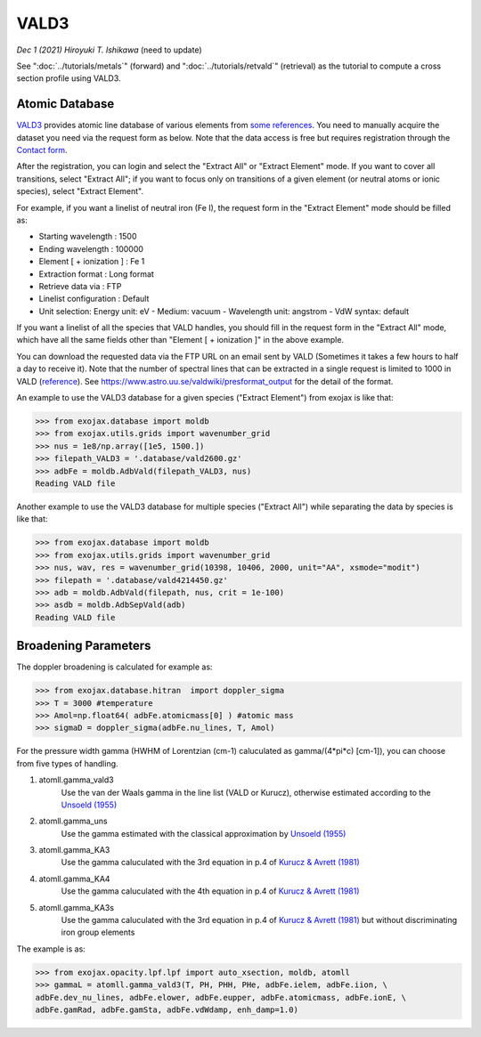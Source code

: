 VALD3
--------------

*Dec 1 (2021) Hiroyuki T. Ishikawa* (need to update)


See ":doc:`../tutorials/metals`" (forward) and ":doc:`../tutorials/retvald`" (retrieval) as the tutorial to compute a cross section profile using VALD3.


Atomic Database
======================

`VALD3 <http://vald.astro.uu.se/>`_ provides atomic line database of various elements
from `some references <https://www.astro.uu.se/valdwiki/VALD3linelists>`_.
You need to manually acquire the dataset you need via the request form as below.
Note that the data access is free but requires registration through the `Contact form <http://vald.astro.uu.se/~vald/php/vald.php?docpage=contact.html>`_.

After the registration, you can login and select the "Extract All" or "Extract Element" mode.
If you want to cover all transitions, select "Extract All"; if you want to focus only on transitions of a given element (or neutral atoms or ionic species), select "Extract Element".

For example, if you want a linelist of neutral iron (Fe I), the request form in the "Extract Element" mode should be filled as:

- Starting wavelength :    1500
- Ending wavelength :    100000
- Element [ + ionization ] :    Fe 1
- Extraction format :    Long format
- Retrieve data via :    FTP
- Linelist configuration :    Default
- Unit selection:    Energy unit: eV - Medium: vacuum - Wavelength unit: angstrom - VdW syntax: default

If you want a linelist of all the species that VALD handles, you should fill in the request form in the "Extract All" mode, which have all the same fields other than "Element [ + ionization ]" in the above example.

You can download the requested data via the FTP URL on an email sent by VALD (Sometimes it takes a few hours to half a day to receive it).
Note that the number of spectral lines that can be extracted in a single request is limited to 1000 in VALD (`reference <https://www.astro.uu.se/valdwiki/Restrictions%20on%20extraction%20size>`_).
See https://www.astro.uu.se/valdwiki/presformat_output for the detail of the format.

An example to use the VALD3 database for a given species ("Extract Element") from exojax is like that:

.. code:: python

	>>> from exojax.database import moldb 
	>>> from exojax.utils.grids import wavenumber_grid
	>>> nus = 1e8/np.array([1e5, 1500.])
	>>> filepath_VALD3 = '.database/vald2600.gz'
	>>> adbFe = moldb.AdbVald(filepath_VALD3, nus)
	Reading VALD file

Another example to use the VALD3 database for multiple species ("Extract All") while separating the data by species is like that:

.. code:: python

	>>> from exojax.database import moldb 
	>>> from exojax.utils.grids import wavenumber_grid
	>>> nus, wav, res = wavenumber_grid(10398, 10406, 2000, unit="AA", xsmode="modit")
	>>> filepath = '.database/vald4214450.gz'
	>>> adb = moldb.AdbVald(filepath, nus, crit = 1e-100)
	>>> asdb = moldb.AdbSepVald(adb)
	Reading VALD file


Broadening Parameters
======================

The doppler broadening is calculated for example as:

.. code:: python

		>>> from exojax.database.hitran  import doppler_sigma
		>>> T = 3000 #temperature
		>>> Amol=np.float64( adbFe.atomicmass[0] ) #atomic mass
		>>> sigmaD = doppler_sigma(adbFe.nu_lines, T, Amol)

For the pressure width gamma (HWHM of Lorentzian (cm-1) caluculated as gamma/(4*pi*c) [cm-1]),
you can choose from five types of handling.

1. atomll.gamma_vald3
	Use the van der Waals gamma in the line list (VALD or Kurucz), otherwise estimated according to the `Unsoeld (1955) <https://ui.adsabs.harvard.edu/abs/1955psmb.book.....U>`_

2. atomll.gamma_uns
	Use the gamma estimated with the classical approximation by `Unsoeld (1955) <https://ui.adsabs.harvard.edu/abs/1955psmb.book.....U>`_

3. atomll.gamma_KA3
	Use the gamma caluculated with the 3rd equation in p.4 of `Kurucz & Avrett (1981) <https://ui.adsabs.harvard.edu/abs/1981SAOSR.391.....K>`_

4. atomll.gamma_KA4
	Use the gamma caluculated with the 4th equation in p.4 of `Kurucz & Avrett (1981) <https://ui.adsabs.harvard.edu/abs/1981SAOSR.391.....K>`_

5. atomll.gamma_KA3s
	Use the gamma caluculated with the 3rd equation in p.4 of `Kurucz & Avrett (1981) <https://ui.adsabs.harvard.edu/abs/1981SAOSR.391.....K>`_ but without discriminating iron group elements

The example is as:

.. code:: python

		>>> from exojax.opacity.lpf.lpf import auto_xsection, moldb, atomll
		>>> gammaL = atomll.gamma_vald3(T, PH, PHH, PHe, adbFe.ielem, adbFe.iion, \
		adbFe.dev_nu_lines, adbFe.elower, adbFe.eupper, adbFe.atomicmass, adbFe.ionE, \
		adbFe.gamRad, adbFe.gamSta, adbFe.vdWdamp, enh_damp=1.0)
